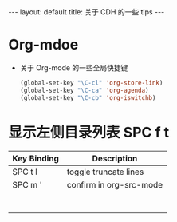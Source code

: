 #+HTML: ---
#+HTML: layout: default
#+HTML: title: 关于 CDH 的一些 tips
#+HTML: ---


* Org-mdoe
+ 关于 Org-mode 的一些全局快捷键
  #+BEGIN_SRC emacs-lisp
    (global-set-key "\C-cl" 'org-store-link)
    (global-set-key "\C-ca" 'org-agenda)
    (global-set-key "\C-cb" 'org-iswitchb)
  #+END_SRC


* 显示左侧目录列表 SPC f t  

| Key Binding	 | Description             |
|---------------+-------------------------|
| SPC t l       | toggle truncate lines   |
| SPC m '       | confirm in org-src-mode |
|               |                         |
|               |                         |
|               |                         |
|               |                         |
|               |                         |
|               |                         |
|               |                         |







